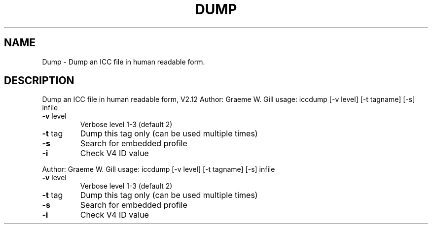 .\" DO NOT MODIFY THIS FILE!  It was generated by help2man 1.40.4.
.TH DUMP "1" "November 2011" "Dump an ICC file in human readable form, V2.12" "User Commands"
.SH NAME
Dump \- Dump an ICC file in human readable form.
.SH DESCRIPTION
Dump an ICC file in human readable form, V2.12
Author: Graeme W. Gill
usage: iccdump [\-v level] [\-t tagname] [\-s] infile
.TP
\fB\-v\fR level
Verbose level 1\-3 (default 2)
.TP
\fB\-t\fR tag
Dump this tag only (can be used multiple times)
.TP
\fB\-s\fR
Search for embedded profile
.TP
\fB\-i\fR
Check V4 ID value
.PP
Author: Graeme W. Gill
usage: iccdump [\-v level] [\-t tagname] [\-s] infile
.TP
\fB\-v\fR level
Verbose level 1\-3 (default 2)
.TP
\fB\-t\fR tag
Dump this tag only (can be used multiple times)
.TP
\fB\-s\fR
Search for embedded profile
.TP
\fB\-i\fR
Check V4 ID value
